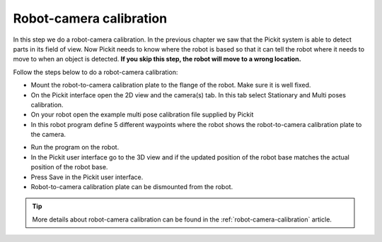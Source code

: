Robot-camera calibration
========================

In this step we do a robot-camera calibration. In the previous chapter
we saw that the Pickit system is able to detect parts in its field of
view. Now Pickit needs to know where the robot is based so that it can
tell the robot where it needs to move to when an object is detected.
**If you skip this step, the robot will move to a wrong location.**

Follow the steps below to do a robot-camera calibration:

-  Mount the robot-to-camera calibration plate to the flange of the
   robot. Make sure it is well fixed.
-  On the Pickit interface open the 2D view and the camera(s) tab. In
   this tab select Stationary and Multi poses calibration.
-  On your robot open the example multi pose calibration file supplied
   by Pickit
-  In this robot program define 5 different waypoints where the robot
   shows the robot-to-camera calibration plate to the camera.\ 
.. image:: /assets/images/First-steps/Robot-camera-calibration.jpg
-  Run the program on the robot.
-  In the Pickit user interface go to the 3D view and if the updated
   position of the robot base matches the actual position of the robot
   base.
-  Press Save in the Pickit user interface.
-  Robot-to-camera calibration plate can be dismounted from the robot.

.. tip:: More details about robot-camera calibration can be found in
   the :ref:`robot-camera-calibration` article.
